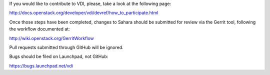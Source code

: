 If you would like to contribute to VDI, please, take a look at the following page:

http://docs.openstack.org/developer/vdi/devref/how_to_participate.html

Once those steps have been completed, changes to Sahara should be submitted for review via the Gerrit tool, following the workflow documented at:

http://wiki.openstack.org/GerritWorkflow

Pull requests submitted through GitHub will be ignored.

Bugs should be filed on Launchpad, not GitHub:

https://bugs.launchpad.net/vdi
